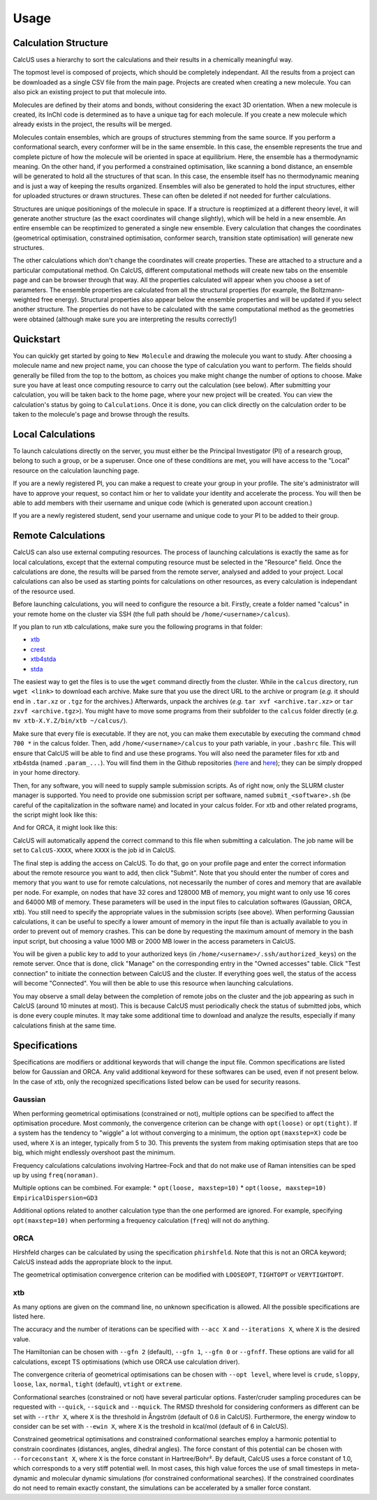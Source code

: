 Usage
=====

Calculation Structure
---------------------
CalcUS uses a hierarchy to sort the calculations and their results in a chemically meaningful way.

The topmost level is composed of projects, which should be completely independant. All the results from a project can be downloaded as a single CSV file from the main page. Projects are created when creating a new molecule. You can also pick an existing project to put that molecule into.

Molecules are defined by their atoms and bonds, without considering the exact 3D orientation. When a new molecule is created, its InChI code is determined as to have a unique tag for each molecule. If you create a new molecule which already exists in the project, the results will be merged.

Molecules contain ensembles, which are groups of structures stemming from the same source. If you perform a conformational search, every conformer will be in the same ensemble. In this case, the ensemble represents the true and complete picture of how the molecule will be oriented in space at equilibrium. Here, the ensemble has a thermodynamic meaning. On the other hand, if you performed a constrained optimisation, like scanning a bond distance, an ensemble will be generated to hold all the structures of that scan. In this case, the ensemble itself has no thermodynamic meaning and is just a way of keeping the results organized. Ensembles will also be generated to hold the input structures, either for uploaded structures or drawn structures. These can often be deleted if not needed for further calculations.

Structures are unique positionings of the molecule in space. If a structure is reoptimized at a different theory level, it will generate another structure (as the exact coordinates will change slightly), which will be held in a new ensemble. An entire ensemble can be reoptimized to generated a single new ensemble. Every calculation that changes the coordinates (geometrical optimisation, constrained optimisation, conformer search, transition state optimisation) will generate new structures.

The other calculations which don't change the coordinates will create properties. These are attached to a structure and a particular computational method. On CalcUS, different computational methods will create new tabs on the ensemble page and can be browser through that way. All the properties calculated will appear when you choose a set of parameters. The ensemble properties are calculated from all the structural properties (for example, the Boltzmann-weighted free energy). Structural properties also appear below the ensemble properties and will be updated if you select another structure. The properties do not have to be calculated with the same computational method as the geometries were obtained (although make sure you are interpreting the results correctly!)

Quickstart
----------
You can quickly get started by going to ``New Molecule`` and drawing the molecule you want to study. After choosing a molecule name and new project name, you can choose the type of calculation you want to perform. The fields should generally be filled from the top to the bottom, as choices you make might change the number of options to choose. Make sure you have at least once computing resource to carry out the calculation (see below). After submitting your calculation, you will be taken back to the home page, where your new project will be created. You can view the calculation's status by going to ``Calculations``. Once it is done, you can click directly on the calculation order to be taken to the molecule's page and browse through the results.

Local Calculations
------------------

To launch calculations directly on the server, you must either be the Principal Investigator (PI) of a research group,  belong to such a group, or be a superuser. Once one of these conditions are met, you will have access to the "Local" resource on the calculation launching page.

If you are a newly registered PI, you can make a request to create your group in your profile. The site's administrator will have to approve your request, so contact him or her to validate your identity and accelerate the process. You will then be able to add members with their username and unique code (which is generated upon account creation.) 

If you are a newly registered student, send your username and unique code to your PI to be added to their group.

Remote Calculations
-------------------

CalcUS can also use external computing resources. The process of launching calculations is exactly the same as for local calculations, except that the external computing resource must be selected in the "Resource" field. Once the calculations are done, the results will be parsed from the remote server, analysed and added to your project. Local calculations can also be used as starting points for calculations on other resources, as every calculation is independant of the resource used.

Before launching calculations, you will need to configure the resource a bit. Firstly, create a folder named "calcus" in your remote home on the cluster via SSH (the full path should be ``/home/<username>/calcus``). 

If you plan to run xtb calculations, make sure you the following programs in that folder:

* `xtb <https://github.com/grimme-lab/xtb/releases>`_
* `crest <https://github.com/grimme-lab/crest/releases>`_
* `xtb4stda <https://github.com/grimme-lab/stda/releases>`_
* `stda <https://github.com/grimme-lab/stda/releases>`_

The easiest way to get the files is to use the ``wget`` command directly from the cluster. While in the ``calcus`` directory, run ``wget <link>`` to download each archive. Make sure that you use the direct URL to the archive or program (*e.g.* it should end in ``.tar.xz`` or ``.tgz`` for the archives.) Afterwards, unpack the archives (*e.g.* ``tar xvf <archive.tar.xz>`` or ``tar zxvf <archive.tgz>``). You might have to move some programs from their subfolder to the ``calcus`` folder directly (*e.g.* ``mv xtb-X.Y.Z/bin/xtb ~/calcus/``).

Make sure that every file is executable. If they are not, you can make them executable by executing the command ``chmod 700 *`` in the calcus folder. Then, add ``/home/<username>/calcus`` to your path variable, in your ``.bashrc`` file. This will ensure that CalcUS will be able to find and use these programs. You will also need the parameter files for xtb and xtb4stda (named ``.param_...``). You will find them in the Github repositories (`here <https://github.com/grimme-lab/xtb4stda>`_ and `here <https://github.com/grimme-lab/xtb>`_); they can be simply dropped in your home directory.

Then, for any software, you will need to supply sample submission scripts. As of right now, only the SLURM cluster manager is supported. You need to provide one submission script per software, named ``submit_<software>.sh`` (be careful of the capitalization in the software name) and located in your calcus folder. For xtb and other related programs, the script might look like this:

.. code-block:: bash
        :caption: submit_xtb.sh

        #!/bin/bash
        #SBATCH --output=%x-%j.log
        #SBATCH --account=def-mygroup
        #SBATCH --time=168:00:00
        #SBATCH --nodes=1
        #SBATCH --ntasks=24
        #SBATCH --mem=31000M

        export OMP_NUM_THREADS=24.1
        export OMP_STACKSIZE=1G

        cd $SLURM_SUBMIT_DIR


And for ORCA, it might look like this:

.. code-block:: bash
        :caption: submit_ORCA.sh

        #!/bin/bash
        #SBATCH --output=%x-%j.log
        #SBATCH --account=def-mygroup
        #SBATCH --time=168:00:00
        #SBATCH --nodes=1
        #SBATCH --ntasks=24
        #SBATCH --mem=31000M

        module load nixpkgs/16.09  gcc/7.3.0  openmpi/3.1.2 orca/4.2.0

        cd $SLURM_SUBMIT_DIR

CalcUS will automatically append the correct command to this file when submitting a calculation. The job name will be set to ``CalcUS-XXXX``, where ``XXXX`` is the job id in CalcUS.

The final step is adding the access on CalcUS. To do that, go on your profile page and enter the correct information about the remote resource you want to add, then click "Submit". Note that you should enter the number of cores and memory that you want to use for remote calculations, not necessarily the number of cores and memory that are available per node. For example, on nodes that have 32 cores and 128000 MB of memory, you might want to only use 16 cores and 64000 MB of memory. These parameters will be used in the input files to calculation softwares (Gaussian, ORCA, xtb). You still need to specify the appropriate values in the submission scripts (see above). When performing Gaussian calculations, it can be useful to specify a lower amount of memory in the input file than is actually available to you in order to prevent out of memory crashes. This can be done by requesting the maximum amount of memory in the bash input script, but choosing a value 1000 MB or 2000 MB lower in the access parameters in CalcUS.

.. image:: figures/cluster_access.png
   :align: center

You will be given a public key to add to your authorized keys (in ``/home/<username>/.ssh/authorized_keys``) on the remote server. Once that is done, click "Manage" on the corresponding entry in the "Owned accesses" table. Click "Test connection" to initiate the connection between CalcUS and the cluster. If everything goes well, the status of the access will become "Connected". You will then be able to use this resource when launching calculations.

You may observe a small delay between the completion of remote jobs on the cluster and the job appearing as such in CalcUS (around 10 minutes at most). This is because CalcUS must periodically check the status of submitted jobs, which is done every couple minutes. It may take some additional time to download and analyze the results, especially if many calculations finish at the same time.

Specifications
--------------

Specifications are modifiers or additional keywords that will change the input file. Common specifications are listed below for Gaussian and ORCA. Any valid additional keyword for these softwares can be used, even if not present below. In the case of xtb, only the recognized specifications listed below can be used for security reasons.

Gaussian
^^^^^^^^

When performing geometrical optimisations (constrained or not), multiple options can be specified to affect the optimisation procedure. Most commonly, the convergence criterion can be change with ``opt(loose)`` or ``opt(tight)``. If a system has the tendency to "wiggle" a lot without converging to a minimum, the option ``opt(maxstep=X)`` code be used, where ``X`` is an integer, typically from 5 to 30. This prevents the system from making optimisation steps that are too big, which might endlessly overshoot past the minimum.

Frequency calculations calculations involving Hartree-Fock and that do not make use of Raman intensities can be sped up by using ``freq(noraman)``.

Multiple options can be combined. For example:
* ``opt(loose, maxstep=10)``
* ``opt(loose, maxstep=10) EmpiricalDispersion=GD3``

Additional options related to another calculation type than the one performed are ignored. For example, specifying ``opt(maxstep=10)`` when performing a frequency calculation (``freq``) will not do anything.

ORCA
^^^^

Hirshfeld charges can be calculated by using the specification ``phirshfeld``. Note that this is not an ORCA keyword; CalcUS instead adds the appropriate block to the input.

The geometrical optimisation convergence criterion can be modified with ``LOOSEOPT``, ``TIGHTOPT`` or ``VERYTIGHTOPT``.

xtb
^^^

As many options are given on the command line, no unknown specification is allowed. All the possible specifications are listed here.	

The accuracy and the number of iterations can be specified with ``--acc X`` and ``--iterations X``, where ``X`` is the desired value.

The Hamiltonian can be chosen with ``--gfn 2`` (default), ``--gfn 1``, ``--gfn 0`` or ``--gfnff``. These options are valid for all calculations, except TS optimisations (which use ORCA use calculation driver).

The convergence criteria of geometrical optimisations can be chosen with ``--opt level``, where level is ``crude``, ``sloppy``, ``loose``, ``lax``, ``normal``, ``tight`` (default), ``vtight`` or ``extreme``.

Conformational searches (constrained or not) have several particular options. Faster/cruder sampling procedures can be requested with ``--quick``, ``--squick`` and ``--mquick``. The RMSD threshold for considering conformers as different can be set with ``--rthr X``, where ``X`` is the threshold in Ångström (default of 0.6 in CalcUS). Furthermore, the energy window to consider can be set with ``--ewin X``, where ``X`` is the treshold in kcal/mol (default of 6 in CalcUS).

Constrained geometrical optimisations and constrained conformational searches employ a harmonic potential to constrain coordinates (distances, angles, dihedral angles). The force constant of this potential can be chosen with ``--forceconstant X``, where ``X`` is the force constant in Hartree/Bohr². By default, CalcUS uses a force constant of 1.0, which corresponds to a very stiff potential well. In most cases, this high value forces the use of small timesteps in meta-dynamic and molecular dynamic simulations (for constrained conformational searches). If the constrained coordinates do not need to remain exactly constant, the simulations can be accelerated by a smaller force constant.

